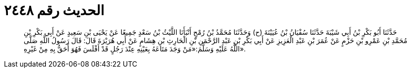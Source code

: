 
= الحديث رقم ٢٤٤٨

[quote.hadith]
حَدَّثَنَا أَبُو بَكْرِ بْنُ أَبِي شَيْبَةَ حَدَّثَنَا سُفْيَانُ بْنُ عُيَيْنَةَ (ح) وَحَدَّثَنَا مُحَمَّدُ بْنُ رُمْحٍ أَنْبَأَنَا اللَّيْثُ بْنُ سَعْدٍ جَمِيعًا عَنْ يَحْيَى بْنِ سَعِيدٍ عَنْ أَبِي بَكْرِ بْنِ مُحَمَّدِ بْنِ عَمْرِو بْنِ حَزْمٍ عَنْ عُمَرَ بْنِ عَبْدِ الْعَزِيزِ عَنْ أَبِي بَكْرِ بْنِ عَبْدِ الرَّحْمَنِ بْنِ الْحَارِثِ بْنِ هِشَامٍ عَنْ أَبِي هُرَيْرَةَ قَالَ: قَالَ رَسُولُ اللَّهِ صَلَّى اللَّهُ عَلَيْهِ وَسَلَّمَ:«مَنْ وَجَدَ مَتَاعَهُ بِعَيْنِهِ عِنْدَ رَجُلٍ قَدْ أَفْلَسَ فَهُوَ أَحَقُّ بِهِ مِنْ غَيْرِهِ».